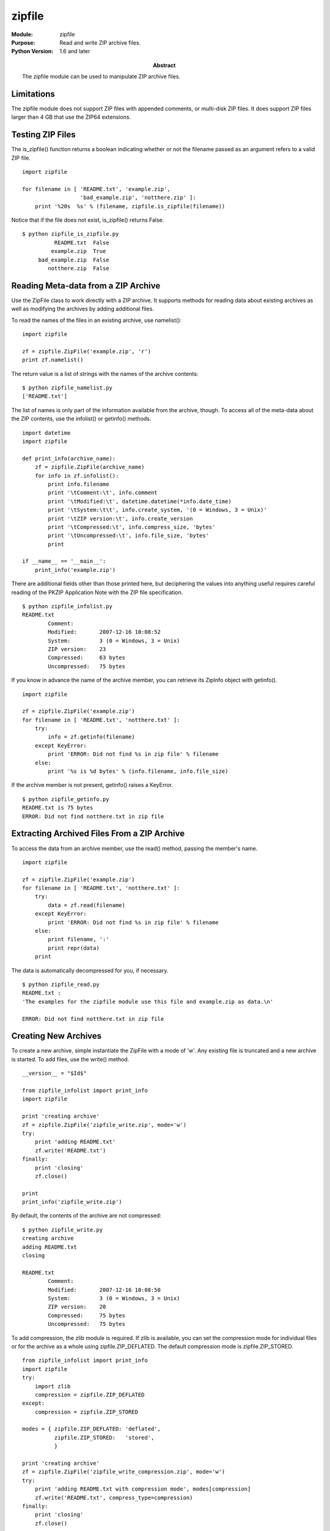 =======
zipfile
=======
.. module:: zipfile
    :synopsis: Read and write ZIP archive files.

:Module: zipfile
:Purpose: Read and write ZIP archive files.
:Python Version: 1.6 and later
:Abstract:

    The zipfile module can be used to manipulate ZIP archive files. 

Limitations
===========

The zipfile module does not support ZIP files with appended comments, or
multi-disk ZIP files. It does support ZIP files larger than 4 GB that use the
ZIP64 extensions.

Testing ZIP Files
=================

The is_zipfile() function returns a boolean indicating whether or not the
filename passed as an argument refers to a valid ZIP file.

::

    import zipfile

    for filename in [ 'README.txt', 'example.zip', 
                      'bad_example.zip', 'notthere.zip' ]:
        print '%20s  %s' % (filename, zipfile.is_zipfile(filename))

Notice that if the file does not exist, is_zipfile() returns False.

::

    $ python zipfile_is_zipfile.py 
              README.txt  False
             example.zip  True
         bad_example.zip  False
            notthere.zip  False

Reading Meta-data from a ZIP Archive
====================================

Use the ZipFile class to work directly with a ZIP archive. It supports methods
for reading data about existing archives as well as modifying the archives by
adding additional files.

To read the names of the files in an existing archive, use namelist():

::

    import zipfile

    zf = zipfile.ZipFile('example.zip', 'r')
    print zf.namelist()

The return value is a list of strings with the names of the archive contents:

::

    $ python zipfile_namelist.py 
    ['README.txt']

The list of names is only part of the information available from the archive,
though. To access all of the meta-data about the ZIP contents, use the
infolist() or getinfo() methods.

::

    import datetime
    import zipfile

    def print_info(archive_name):
        zf = zipfile.ZipFile(archive_name)
        for info in zf.infolist():
            print info.filename
            print '\tComment:\t', info.comment
            print '\tModified:\t', datetime.datetime(*info.date_time)
            print '\tSystem:\t\t', info.create_system, '(0 = Windows, 3 = Unix)'
            print '\tZIP version:\t', info.create_version
            print '\tCompressed:\t', info.compress_size, 'bytes'
            print '\tUncompressed:\t', info.file_size, 'bytes'
            print

    if __name__ == '__main__':
        print_info('example.zip')

There are additional fields other than those printed here, but deciphering the
values into anything useful requires careful reading of the PKZIP Application
Note with the ZIP file specification.

::

    $ python zipfile_infolist.py 
    README.txt
            Comment:
            Modified:       2007-12-16 10:08:52
            System:         3 (0 = Windows, 3 = Unix)
            ZIP version:    23
            Compressed:     63 bytes
            Uncompressed:   75 bytes

If you know in advance the name of the archive member, you can retrieve its
ZipInfo object with getinfo().

::

    import zipfile

    zf = zipfile.ZipFile('example.zip')
    for filename in [ 'README.txt', 'notthere.txt' ]:
        try:
            info = zf.getinfo(filename)
        except KeyError:
            print 'ERROR: Did not find %s in zip file' % filename
        else:
            print '%s is %d bytes' % (info.filename, info.file_size)

If the archive member is not present, getinfo() raises a KeyError.

::

    $ python zipfile_getinfo.py 
    README.txt is 75 bytes
    ERROR: Did not find notthere.txt in zip file

Extracting Archived Files From a ZIP Archive
============================================

To access the data from an archive member, use the read() method, passing the
member's name.

::

    import zipfile

    zf = zipfile.ZipFile('example.zip')
    for filename in [ 'README.txt', 'notthere.txt' ]:
        try:
            data = zf.read(filename)
        except KeyError:
            print 'ERROR: Did not find %s in zip file' % filename
        else:
            print filename, ':'
            print repr(data)
        print

The data is automatically decompressed for you, if necessary.

::

    $ python zipfile_read.py 
    README.txt :
    'The examples for the zipfile module use this file and example.zip as data.\n'

    ERROR: Did not find notthere.txt in zip file

Creating New Archives
=====================

To create a new archive, simple instantiate the ZipFile with a mode of 'w'.
Any existing file is truncated and a new archive is started. To add files, use
the write() method.

::

    __version__ = "$Id$"

    from zipfile_infolist import print_info
    import zipfile

    print 'creating archive'
    zf = zipfile.ZipFile('zipfile_write.zip', mode='w')
    try:
        print 'adding README.txt'
        zf.write('README.txt')
    finally:
        print 'closing'
        zf.close()

    print
    print_info('zipfile_write.zip')

By default, the contents of the archive are not compressed:

::

    $ python zipfile_write.py
    creating archive
    adding README.txt
    closing

    README.txt
            Comment:
            Modified:       2007-12-16 10:08:50
            System:         3 (0 = Windows, 3 = Unix)
            ZIP version:    20
            Compressed:     75 bytes
            Uncompressed:   75 bytes

To add compression, the zlib module is required. If zlib is available, you can
set the compression mode for individual files or for the archive as a whole
using zipfile.ZIP_DEFLATED. The default compression mode is
zipfile.ZIP_STORED.

::

    from zipfile_infolist import print_info
    import zipfile
    try:
        import zlib
        compression = zipfile.ZIP_DEFLATED
    except:
        compression = zipfile.ZIP_STORED

    modes = { zipfile.ZIP_DEFLATED: 'deflated',
              zipfile.ZIP_STORED:   'stored',
              }

    print 'creating archive'
    zf = zipfile.ZipFile('zipfile_write_compression.zip', mode='w')
    try:
        print 'adding README.txt with compression mode', modes[compression]
        zf.write('README.txt', compress_type=compression)
    finally:
        print 'closing'
        zf.close()

    print
    print_info('zipfile_write_compression.zip')

This time the archive member is compressed:

::

    $ python zipfile_write_compression.py creating archive
    adding README.txt with compression mode deflated
    closing

    README.txt
            Comment:
            Modified:       2007-12-16 10:08:50
            System:         3 (0 = Windows, 3 = Unix)
            ZIP version:    20
            Compressed:     63 bytes
            Uncompressed:   75 bytes


Using Alternate Archive Member Names
====================================

It is easy to add a file to an archive using a name other than the original
file name, by passing the arcname argument to write().

::

    from zipfile_infolist import print_info
    import zipfile

    zf = zipfile.ZipFile('zipfile_write_arcname.zip', mode='w')
    try:
        zf.write('README.txt', arcname='NOT_README.txt')
    finally:
        zf.close()
    print_info('zipfile_write_arcname.zip')

There is no sign of the original filename in the archive:

::

    $ python zipfile_write_arcname.py 
    NOT_README.txt
            Comment:
            Modified:       2007-12-16 10:08:50
            System:         3 (0 = Windows, 3 = Unix)
            ZIP version:    20
            Compressed:     75 bytes
            Uncompressed:   75 bytes

Writing Data from Sources Other Than Files
==========================================

Sometimes it is necessary to write to a ZIP archive using data that did not
come from an existing file. Rather than writing the data to a file, then
adding that file to the ZIP archive, you can use the writestr() method to add
a string of bytes to the archive directly.

::

    from zipfile_infolist import print_info
    import zipfile

    msg = 'This data did not exist in a file before being added to the ZIP file'
    zf = zipfile.ZipFile('zipfile_writestr.zip', 
                         mode='w',
                         compression=zipfile.ZIP_DEFLATED, 
                         )
    try:
        zf.writestr('from_string.txt', msg)
    finally:
        zf.close()

    print_info('zipfile_writestr.zip')

    zf = zipfile.ZipFile('zipfile_writestr.zip', 'r')
    print zf.read('from_string.txt')


In this case, I used the compress argument to ZipFile to compress the data,
since writestr() does not take compress as an argument.

::

    $ python zipfile_writestr.py
    from_string.txt
            Comment:
            Modified:       2007-12-16 11:38:14
            System:         3 (0 = Windows, 3 = Unix)
            ZIP version:    20
            Compressed:     62 bytes
            Uncompressed:   68 bytes

This data did not exist in a file before being added to the ZIP file

Writing with a ZipInfo Instance
===============================

By default, the modification date is computed for you when you add a file or
string to the archive. When using writestr(), it is also possible to pass a
ZipInfo instance to define that and other meta-data yourself.

::

    import time
    import zipfile
    from zipfile_infolist import print_info

    msg = 'This data did not exist in a file before being added to the ZIP file'
    zf = zipfile.ZipFile('zipfile_writestr_zipinfo.zip', 
                         mode='w',
                         )
    try:
        info = zipfile.ZipInfo('from_string.txt', 
                               date_time=time.localtime(time.time()),
                               )
        info.compress_type=zipfile.ZIP_DEFLATED
        info.comment='Remarks go here'
        info.create_system=0
        zf.writestr(info, msg)
    finally:
        zf.close()

    print_info('zipfile_writestr_zipinfo.zip')

In this example, I set the modified time to the current time, compress the
data, provide a false value for create_system, and add a comment.

::

    $ python zipfile_writestr_zipinfo.pyfrom_string.txt
            Comment:        Remarks go here
            Modified:       2007-12-16 11:44:14
            System:         0 (0 = Windows, 3 = Unix)
            ZIP version:    20
            Compressed:     62 bytes
            Uncompressed:   68 bytes

Appending to Files
==================

In addition to creating new archives, it is possible to append to an existing
archive or add an archive at the end of an existing file (such as a .exe file
for a self-extracting archive). To open a file to append to it, use mode 'a'.

::

    from zipfile_infolist import print_info
    import zipfile

    print 'creating archive'
    zf = zipfile.ZipFile('zipfile_append.zip', mode='w')
    try:
        zf.write('README.txt')
    finally:
        zf.close()

    print
    print_info('zipfile_append.zip')

    print 'appending to the archive'
    zf = zipfile.ZipFile('zipfile_append.zip', mode='a')
    try:
        zf.write('README.txt', arcname='README2.txt')
    finally:
        zf.close()

    print
    print_info('zipfile_append.zip')

The resulting archive ends up with 2 members:

::

    $ python zipfile_append.py 
    creating archive

    README.txt
            Comment:
            Modified:       2007-12-16 10:08:50
            System:         3 (0 = Windows, 3 = Unix)
            ZIP version:    20
            Compressed:     75 bytes
            Uncompressed:   75 bytes

    appending to the archive

    README.txt
            Comment:
            Modified:       2007-12-16 10:08:50
            System:         3 (0 = Windows, 3 = Unix)
            ZIP version:    20
            Compressed:     75 bytes
            Uncompressed:   75 bytes

    README2.txt
            Comment:
            Modified:       2007-12-16 10:08:50
            System:         3 (0 = Windows, 3 = Unix)
            ZIP version:    20
            Compressed:     75 bytes
            Uncompressed:   75 bytes

Python ZIP Archives
===================

Since version 2.3 Python has had the ability to import modules from inside ZIP
archives if those archives appear in sys.path. The zipfile.PyZipFile class can
be used to construct a module suitable for use in this way. When you use the
extra method writepy(), PyZipFile scans a directory for .py files and adds the
corresponding .pyo or .pyc file to the archive. If neither compiled form
exists, a .pyc file is created and added.

::

    import sys
    import zipfile

    if __name__ == '__main__':
        zf = zipfile.PyZipFile('zipfile_pyzipfile.zip', mode='w')
        try:
            zf.debug = 3
            print 'Adding python files'
            zf.writepy('.')
        finally:
            zf.close()
        for name in zf.namelist():
            print name

        print
        sys.path.insert(0, 'zipfile_pyzipfile.zip')
        import zipfile_pyzipfile
        print 'Imported from:', zipfile_pyzipfile.__file__

When I set the debug attribute of the PyZipFile to 3, verbose debugging is
enabled and you can observe as it compiles each .py file it finds.

::

    $ python zipfile_pyzipfile.py
    Adding python files
    Adding package in . as .
    Compiling ./__init__.py
    Adding ./__init__.pyc
    Compiling ./zipfile_append.py
    Adding ./zipfile_append.pyc
    Compiling ./zipfile_getinfo.py
    Adding ./zipfile_getinfo.pyc
    Compiling ./zipfile_infolist.py
    Adding ./zipfile_infolist.pyc
    Compiling ./zipfile_is_zipfile.py
    Adding ./zipfile_is_zipfile.pyc
    Compiling ./zipfile_namelist.py
    Adding ./zipfile_namelist.pyc
    Compiling ./zipfile_printdir.py
    Adding ./zipfile_printdir.pyc
    Compiling ./zipfile_pyzipfile.py
    Adding ./zipfile_pyzipfile.pyc
    Compiling ./zipfile_read.py
    Adding ./zipfile_read.pyc
    Compiling ./zipfile_write.py
    Adding ./zipfile_write.pyc
    Compiling ./zipfile_write_arcname.py
    Adding ./zipfile_write_arcname.pyc
    Compiling ./zipfile_write_compression.py
    Adding ./zipfile_write_compression.pyc
    Compiling ./zipfile_writestr.py
    Adding ./zipfile_writestr.pyc
    Compiling ./zipfile_writestr_zipinfo.py
    Adding ./zipfile_writestr_zipinfo.pyc
    __init__.pyc
    zipfile_append.pyc
    zipfile_getinfo.pyc
    zipfile_infolist.pyc
    zipfile_is_zipfile.pyc
    zipfile_namelist.pyc
    zipfile_printdir.pyc
    zipfile_pyzipfile.pyc
    zipfile_read.pyc
    zipfile_write.pyc
    zipfile_write_arcname.pyc
    zipfile_write_compression.pyc
    zipfile_writestr.pyc
    zipfile_writestr_zipinfo.pyc
    
    Imported from: zipfile_pyzipfile.zip/zipfile_pyzipfile.pyc



